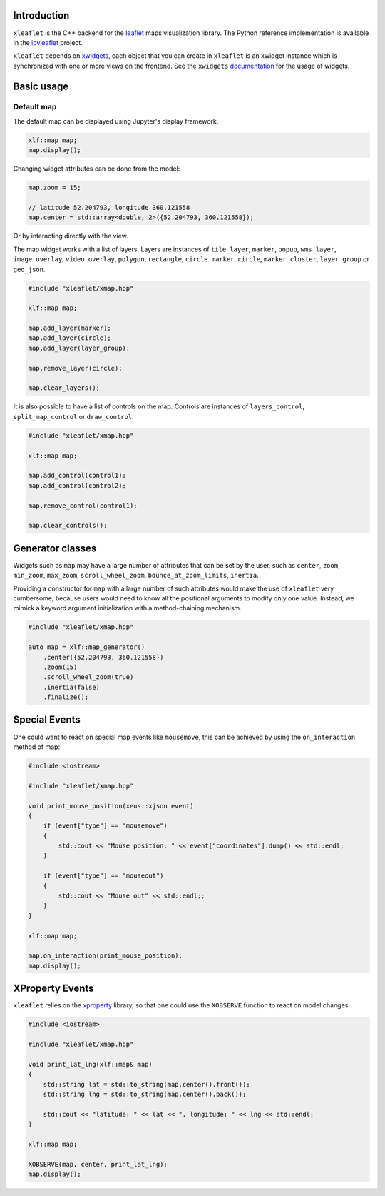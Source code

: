 .. Copyright (c) 2017, Johan Mabille and Sylvain Corlay

   Distributed under the terms of the BSD 3-Clause License.

   The full license is in the file LICENSE, distributed with this software.

Introduction
============

``xleaflet`` is the C++ backend for the leaflet_ maps visualization library. The
Python reference implementation is available in the ipyleaflet_ project.

``xleaflet`` depends on xwidgets_, each object that you can create in ``xleaflet``
is an xwidget instance which is synchronized with one or more views on the frontend.
See the ``xwidgets`` documentation_ for the usage of widgets.

Basic usage
===========

Default map
-----------

The default map can be displayed using Jupyter's display framework.

.. code::

    xlf::map map;
    map.display();

Changing widget attributes can be done from the model:

.. code::

    map.zoom = 15;

    // latitude 52.204793, longitude 360.121558
    map.center = std::array<double, 2>({52.204793, 360.121558});

Or by interacting directly with the view.

The map widget works with a list of layers. Layers are instances of ``tile_layer``, ``marker``, ``popup``, ``wms_layer``, ``image_overlay``,
``video_overlay``, ``polygon``, ``rectangle``, ``circle_marker``, ``circle``, ``marker_cluster``, ``layer_group`` or ``geo_json``.

.. code::

    #include "xleaflet/xmap.hpp"

    xlf::map map;

    map.add_layer(marker);
    map.add_layer(circle);
    map.add_layer(layer_group);

    map.remove_layer(circle);

    map.clear_layers();

It is also possible to have a list of controls on the map. Controls are instances of ``layers_control``, ``split_map_control`` or ``draw_control``.

.. code::

    #include "xleaflet/xmap.hpp"

    xlf::map map;

    map.add_control(control1);
    map.add_control(control2);

    map.remove_control(control1);

    map.clear_controls();

Generator classes
=================

Widgets such as ``map`` may have a large number of attributes that can be set by the user, such as ``center``, ``zoom``, ``min_zoom``, ``max_zoom``, ``scroll_wheel_zoom``, ``bounce_at_zoom_limits``, ``inertia``.

Providing a constructor for ``map`` with a large number of such attributes would make the use of ``xleaflet`` very cumbersome, because users would need to know all the positional arguments to modify only one value. Instead, we mimick a keyword argument initialization with a method-chaining mechanism.

.. code::

    #include "xleaflet/xmap.hpp"

    auto map = xlf::map_generator()
        .center({52.204793, 360.121558})
        .zoom(15)
        .scroll_wheel_zoom(true)
        .inertia(false)
        .finalize();

Special Events
==============

One could want to react on special map events like ``mousemove``, this can be achieved by using the ``on_interaction`` method of map:

.. code::

    #include <iostream>

    #include "xleaflet/xmap.hpp"

    void print_mouse_position(xeus::xjson event)
    {
        if (event["type"] == "mousemove")
        {
            std::cout << "Mouse position: " << event["coordinates"].dump() << std::endl;
        }

        if (event["type"] == "mouseout")
        {
            std::cout << "Mouse out" << std::endl;;
        }
    }

    xlf::map map;

    map.on_interaction(print_mouse_position);
    map.display();

XProperty Events
================

``xleaflet`` relies on the xproperty_ library, so that one could use the ``XOBSERVE`` function to react on model changes:

.. code::

    #include <iostream>

    #include "xleaflet/xmap.hpp"

    void print_lat_lng(xlf::map& map)
    {
        std::string lat = std::to_string(map.center().front());
        std::string lng = std::to_string(map.center().back());

        std::cout << "latitude: " << lat << ", longitude: " << lng << std::endl;
    }

    xlf::map map;

    XOBSERVE(map, center, print_lat_lng);
    map.display();


.. _xproperty: https://github.com/QuantStack/xproperty
.. _documentation: https://github.com/QuantStack/xwidgets/blob/master/docs/source/usage.rst
.. _xwidgets: https://github.com/QuantStack/xwidgets
.. _leaflet: http://leafletjs.com/
.. _ipyleaflet: https://github.com/jupyter-widgets/ipyleaflet.git
